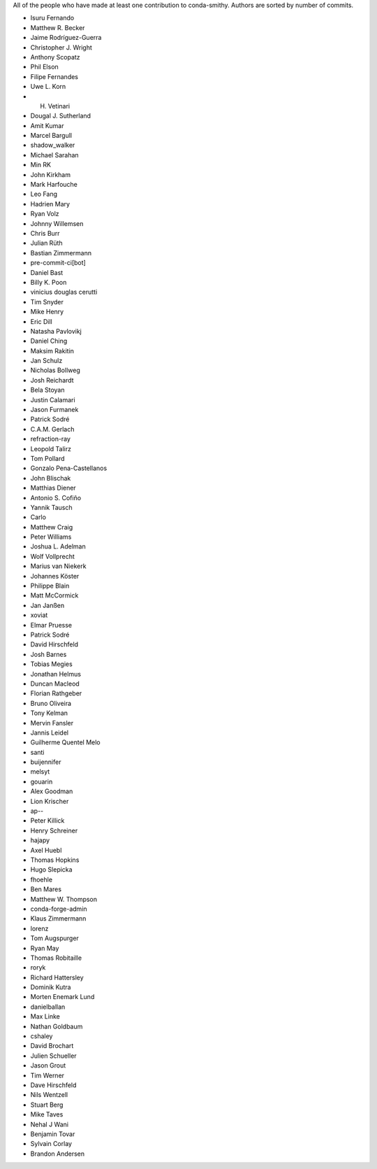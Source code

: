 All of the people who have made at least one contribution to conda-smithy.
Authors are sorted by number of commits.

* Isuru Fernando
* Matthew R. Becker
* Jaime Rodríguez-Guerra
* Christopher J. Wright
* Anthony Scopatz
* Phil Elson
* Filipe Fernandes
* Uwe L. Korn
* H. Vetinari
* Dougal J. Sutherland
* Amit Kumar
* Marcel Bargull
* shadow_walker
* Michael Sarahan
* Min RK
* John Kirkham
* Mark Harfouche
* Leo Fang
* Hadrien Mary
* Ryan Volz
* Johnny Willemsen
* Chris Burr
* Julian Rüth
* Bastian Zimmermann
* pre-commit-ci[bot]
* Daniel Bast
* Billy K. Poon
* vinicius douglas cerutti
* Tim Snyder
* Mike Henry
* Eric Dill
* Natasha Pavlovikj
* Daniel Ching
* Maksim Rakitin
* Jan Schulz
* Nicholas Bollweg
* Josh Reichardt
* Bela Stoyan
* Justin Calamari
* Jason Furmanek
* Patrick Sodré
* C.A.M. Gerlach
* refraction-ray
* Leopold Talirz
* Tom Pollard
* Gonzalo Pena-Castellanos
* John Blischak
* Matthias Diener
* Antonio S. Cofiño
* Yannik Tausch
* Carlo
* Matthew Craig
* Peter Williams
* Joshua L. Adelman
* Wolf Vollprecht
* Marius van Niekerk
* Johannes Köster
* Philippe Blain
* Matt McCormick
* Jan Janßen
* xoviat
* Elmar Pruesse
* Patrick Sodré
* David Hirschfeld
* Josh Barnes
* Tobias Megies
* Jonathan Helmus
* Duncan Macleod
* Florian Rathgeber
* Bruno Oliveira
* Tony Kelman
* Mervin Fansler
* Jannis Leidel
* Guilherme Quentel Melo
* santi
* buijennifer
* melsyt
* gouarin
* Alex Goodman
* Lion Krischer
* ap--
* Peter Killick
* Henry Schreiner
* hajapy
* Axel Huebl
* Thomas Hopkins
* Hugo Slepicka
* fhoehle
* Ben Mares
* Matthew W. Thompson
* conda-forge-admin
* Klaus Zimmermann
* lorenz
* Tom Augspurger
* Ryan May
* Thomas Robitaille
* roryk
* Richard Hattersley
* Dominik Kutra
* Morten Enemark Lund
* danielballan
* Max Linke
* Nathan Goldbaum
* cshaley
* David Brochart
* Julien Schueller
* Jason Grout
* Tim Werner
* Dave Hirschfeld
* Nils Wentzell
* Stuart Berg
* Mike Taves
* Nehal J Wani
* Benjamin Tovar
* Sylvain Corlay
* Brandon Andersen
